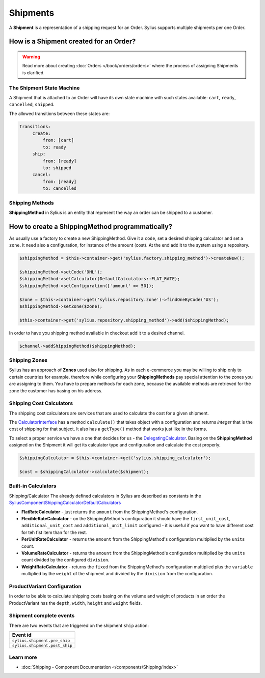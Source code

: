 .. index::
   single: Shipments

Shipments
=========

A **Shipment** is a representation of a shipping request for an Order. Sylius supports multiple shipments per one Order.

How is a Shipment created for an Order?
'''''''''''''''''''''''''''''''''''''''

.. warning::

    Read more about creating :doc:`Orders </book/orders/orders>` where the process of assigning Shipments is clarified.

The Shipment State Machine
--------------------------

A Shipment that is attached to an Order will have its own state machine with such states available:
``cart``, ``ready``, ``cancelled``, ``shipped``.

The allowed transitions between these states are:

.. code-block:: yaml

   transitions:
        create:
            from: [cart]
            to: ready
        ship:
            from: [ready]
            to: shipped
        cancel:
            from: [ready]
            to: cancelled

Shipping Methods
----------------

**ShippingMethod** in Sylius is an entity that represent the way an order can be shipped to a customer.

How to create a ShippingMethod programmatically?
''''''''''''''''''''''''''''''''''''''''''''''''

As usually use a factory to create a new ShippingMethod. Give it a ``code``, set a desired shipping calculator and set a ``zone``.
It need also a configuration, for instance of the amount (cost).
At the end add it to the system using a repository.

.. code-block:: php

    $shippingMethod = $this->container->get('sylius.factory.shipping_method')->createNew();

    $shippingMethod->setCode('DHL');
    $shippingMethod->setCalculator(DefaultCalculators::FLAT_RATE);
    $shippingMethod->setConfiguration(['amount' => 50]);

    $zone = $this->container->get('sylius.repository.zone')->findOneByCode('US');
    $shippingMethod->setZone($zone);

    $this->container->get('sylius.repository.shipping_method')->add($shippingMethod);

In order to have you shipping method available in checkout add it to a desired channel.

.. code-block:: php

    $channel->addShippingMethod($shippingMethod);

Shipping Zones
--------------

Sylius has an approach of **Zones** used also for shipping. As in each e-commerce you may be willing to ship only to certain countries for example.
therefore while configuring your **ShippingMethods** pay special attention to the zones you are assigning to them.
You have to prepare methods for each zone, because the available methods are retrieved for the zone the customer has basing on his address.

Shipping Cost Calculators
-------------------------

The shipping cost calculators are services that are used to calculate the cost for a given shipment.

The `CalculatorInterface <https://github.com/Sylius/Sylius/blob/master/src/Sylius/Component/Shipping/Calculator/CalculatorInterface.php>`_
has a method ``calculate()`` that takes object with a configuration and returns *integer* that is the cost of shipping for that subject.
It also has a ``getType()`` method that works just like in the forms.

To select a proper service we have a one that decides for us
- the `DelegatingCalculator <https://github.com/Sylius/Sylius/blob/master/src/Sylius/Component/Shipping/Calculator/DelegatingCalculator.php>`_.
Basing on the **ShippingMethod** assigned on the Shipment it will get its calculator type and configuration and calculate the cost properly.

.. code-block:: php

    $shippingCalculator = $this->container->get('sylius.shipping_calculator');

    $cost = $shippingCalculator->calculate($shipment);

Built-in Calculators
--------------------

Shipping/Calculator
The already defined calculators in Sylius are described as constants in the
`Sylius\Component\Shipping\Calculator\DefaultCalculators <https://github.com/Sylius/Sylius/blob/master/src/Sylius/Component/Shipping/Calculator/DefaultCalculators.php>`_

* **FlatRateCalculator** - just returns the ``amount`` from the ShippingMethod's configuration.
* **FlexibleRateCalculator** - on the ShippingMethod's configuration it should have the ``first_unit_cost``, ``additional_unit_cost`` and ``additional_unit_limit`` configured - it is useful if you want to have different cost for teh fist item than for the rest.
* **PerUnitRateCalculator** - returns the ``amount`` from the ShippingMethod's configuration multiplied by the ``units`` count.
* **VolumeRateCalculator** - returns the ``amount`` from the ShippingMethod's configuration multiplied by the ``units`` count divided by the configured ``division``.
* **WeightRateCalculator** - returns the ``fixed`` from the ShippingMethod's configuration multiplied plus the ``variable`` multiplied by the ``weight`` of the shipment and divided by the ``division`` from the configuration.

ProductVariant Configuration
----------------------------

In order to be able to calculate shipping costs basing on the volume and weight of products in an order
the ProductVariant has the ``depth``, ``width``, ``height`` and ``weight`` fields.

Shipment complete events
------------------------

There are two events that are triggered on the shipment ``ship`` action:

+-------------------------------------+
| Event id                            |
+=====================================+
| ``sylius.shipment.pre_ship``        |
+-------------------------------------+
| ``sylius.shipment.post_ship``       |
+-------------------------------------+


Learn more
----------

* :doc:`Shipping - Component Documentation </components/Shipping/index>`
